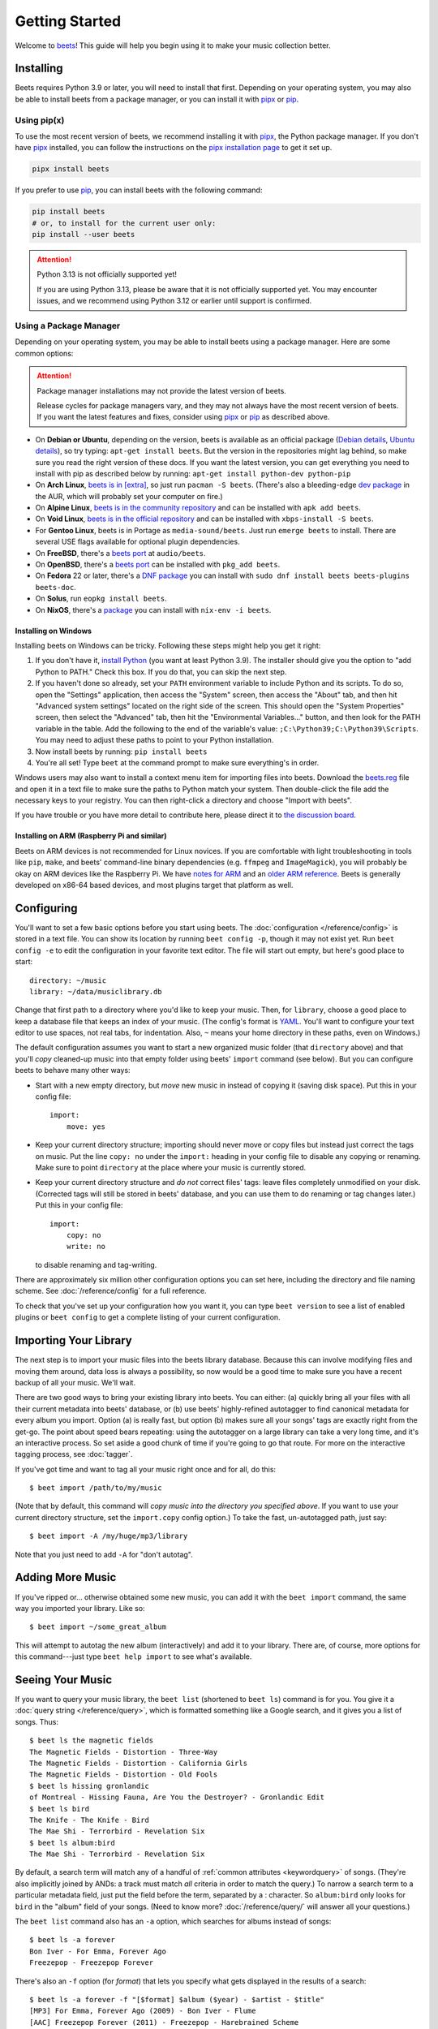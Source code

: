 Getting Started
===============

Welcome to beets_! This guide will help you begin using it to make your music
collection better.

.. _beets: https://beets.io/

Installing
----------

Beets requires Python 3.9 or later, you will need to install that first.
Depending on your operating system, you may also be able to install beets from a
package manager, or you can install it with pipx_ or pip_.

Using pip(x)
~~~~~~~~~~~~

To use the most recent version of beets, we recommend installing it with pipx_,
the Python package manager. If you don't have pipx_ installed, you can follow
the instructions on the `pipx installation page`_ to get it set up.

.. code-block:: console

    pipx install beets

If you prefer to use pip_, you can install beets with the following command:

.. code-block:: console

    pip install beets
    # or, to install for the current user only:
    pip install --user beets

.. attention::

    Python 3.13 is not officially supported yet!

    If you are using Python 3.13, please be aware that it is not officially
    supported yet. You may encounter issues, and we recommend using Python 3.12
    or earlier until support is confirmed.

.. _pip: https://pip.pypa.io/en/

.. _pipx: https://pipx.pypa.io/stable

.. _pipx installation page: https://pipx.pypa.io/stable/installation/

Using a Package Manager
~~~~~~~~~~~~~~~~~~~~~~~

Depending on your operating system, you may be able to install beets using a
package manager. Here are some common options:

.. attention::

    Package manager installations may not provide the latest version of beets.

    Release cycles for package managers vary, and they may not always have the
    most recent version of beets. If you want the latest features and fixes,
    consider using pipx_ or pip_ as described above.

- On **Debian or Ubuntu**, depending on the version, beets is available as an
  official package (`Debian details`_, `Ubuntu details`_), so try typing:
  ``apt-get install beets``. But the version in the repositories might lag
  behind, so make sure you read the right version of these docs. If you want the
  latest version, you can get everything you need to install with pip as
  described below by running: ``apt-get install python-dev python-pip``
- On **Arch Linux**, `beets is in [extra] <arch extra_>`_, so just run ``pacman
  -S beets``. (There's also a bleeding-edge `dev package <aur_>`_ in the AUR,
  which will probably set your computer on fire.)
- On **Alpine Linux**, `beets is in the community repository <alpine package_>`_
  and can be installed with ``apk add beets``.
- On **Void Linux**, `beets is in the official repository <void package_>`_ and
  can be installed with ``xbps-install -S beets``.
- For **Gentoo Linux**, beets is in Portage as ``media-sound/beets``. Just run
  ``emerge beets`` to install. There are several USE flags available for
  optional plugin dependencies.
- On **FreeBSD**, there's a `beets port <freebsd_>`_ at ``audio/beets``.
- On **OpenBSD**, there's a `beets port <openbsd_>`_ can be installed with
  ``pkg_add beets``.
- On **Fedora** 22 or later, there's a `DNF package`_ you can install with
  ``sudo dnf install beets beets-plugins beets-doc``.
- On **Solus**, run ``eopkg install beets``.
- On **NixOS**, there's a `package <nixos_>`_ you can install with ``nix-env -i
  beets``.

.. _alpine package: https://pkgs.alpinelinux.org/package/edge/community/x86_64/beets

.. _arch extra: https://archlinux.org/packages/extra/any/beets/

.. _aur: https://aur.archlinux.org/packages/beets-git/

.. _debian details: https://tracker.debian.org/pkg/beets

.. _dnf package: https://packages.fedoraproject.org/pkgs/beets/

.. _freebsd: http://portsmon.freebsd.org/portoverview.py?category=audio&portname=beets

.. _nixos: https://github.com/NixOS/nixpkgs/tree/master/pkgs/tools/audio/beets

.. _openbsd: http://openports.se/audio/beets

.. _ubuntu details: https://launchpad.net/ubuntu/+source/beets

.. _void package: https://github.com/void-linux/void-packages/tree/master/srcpkgs/beets

Installing on Windows
+++++++++++++++++++++

Installing beets on Windows can be tricky. Following these steps might help you
get it right:

1. If you don't have it, `install Python`_ (you want at least Python 3.9). The
   installer should give you the option to "add Python to PATH." Check this box.
   If you do that, you can skip the next step.
2. If you haven't done so already, set your ``PATH`` environment variable to
   include Python and its scripts. To do so, open the "Settings" application,
   then access the "System" screen, then access the "About" tab, and then hit
   "Advanced system settings" located on the right side of the screen. This
   should open the "System Properties" screen, then select the "Advanced" tab,
   then hit the "Environmental Variables..." button, and then look for the PATH
   variable in the table. Add the following to the end of the variable's value:
   ``;C:\Python39;C:\Python39\Scripts``. You may need to adjust these paths to
   point to your Python installation.
3. Now install beets by running: ``pip install beets``
4. You're all set! Type ``beet`` at the command prompt to make sure everything's
   in order.

Windows users may also want to install a context menu item for importing files
into beets. Download the beets.reg_ file and open it in a text file to make sure
the paths to Python match your system. Then double-click the file add the
necessary keys to your registry. You can then right-click a directory and choose
"Import with beets".

If you have trouble or you have more detail to contribute here, please direct it
to `the discussion board`_.

.. _beets.reg: https://github.com/beetbox/beets/blob/master/extra/beets.reg

.. _get-pip.py: https://bootstrap.pypa.io/get-pip.py

.. _install pip: https://pip.pypa.io/en/stable/installing/

.. _install python: https://python.org/download/

Installing on ARM (Raspberry Pi and similar)
++++++++++++++++++++++++++++++++++++++++++++

Beets on ARM devices is not recommended for Linux novices. If you are
comfortable with light troubleshooting in tools like ``pip``, ``make``, and
beets' command-line binary dependencies (e.g. ``ffmpeg`` and ``ImageMagick``),
you will probably be okay on ARM devices like the Raspberry Pi. We have `notes
for ARM`_ and an `older ARM reference`_. Beets is generally developed on x86-64
based devices, and most plugins target that platform as well.

.. _notes for arm: https://github.com/beetbox/beets/discussions/4910

.. _older arm reference: https://discourse.beets.io/t/diary-of-beets-on-arm-odroid-hc4-armbian/1993

Configuring
-----------

You'll want to set a few basic options before you start using beets. The
:doc:`configuration </reference/config>` is stored in a text file. You can show
its location by running ``beet config -p``, though it may not exist yet. Run
``beet config -e`` to edit the configuration in your favorite text editor. The
file will start out empty, but here's good place to start:

::

    directory: ~/music
    library: ~/data/musiclibrary.db

Change that first path to a directory where you'd like to keep your music. Then,
for ``library``, choose a good place to keep a database file that keeps an index
of your music. (The config's format is YAML_. You'll want to configure your text
editor to use spaces, not real tabs, for indentation. Also, ``~`` means your
home directory in these paths, even on Windows.)

The default configuration assumes you want to start a new organized music folder
(that ``directory`` above) and that you'll *copy* cleaned-up music into that
empty folder using beets' ``import`` command (see below). But you can configure
beets to behave many other ways:

- Start with a new empty directory, but *move* new music in instead of copying
  it (saving disk space). Put this in your config file:

  ::

      import:
          move: yes

- Keep your current directory structure; importing should never move or copy
  files but instead just correct the tags on music. Put the line ``copy: no``
  under the ``import:`` heading in your config file to disable any copying or
  renaming. Make sure to point ``directory`` at the place where your music is
  currently stored.
- Keep your current directory structure and *do not* correct files' tags: leave
  files completely unmodified on your disk. (Corrected tags will still be stored
  in beets' database, and you can use them to do renaming or tag changes later.)
  Put this in your config file:

  ::

      import:
          copy: no
          write: no

  to disable renaming and tag-writing.

There are approximately six million other configuration options you can set
here, including the directory and file naming scheme. See
:doc:`/reference/config` for a full reference.

.. _yaml: https://yaml.org/

To check that you've set up your configuration how you want it, you can type
``beet version`` to see a list of enabled plugins or ``beet config`` to get a
complete listing of your current configuration.

Importing Your Library
----------------------

The next step is to import your music files into the beets library database.
Because this can involve modifying files and moving them around, data loss is
always a possibility, so now would be a good time to make sure you have a recent
backup of all your music. We'll wait.

There are two good ways to bring your existing library into beets. You can
either: (a) quickly bring all your files with all their current metadata into
beets' database, or (b) use beets' highly-refined autotagger to find canonical
metadata for every album you import. Option (a) is really fast, but option (b)
makes sure all your songs' tags are exactly right from the get-go. The point
about speed bears repeating: using the autotagger on a large library can take a
very long time, and it's an interactive process. So set aside a good chunk of
time if you're going to go that route. For more on the interactive tagging
process, see :doc:`tagger`.

If you've got time and want to tag all your music right once and for all, do
this:

::

    $ beet import /path/to/my/music

(Note that by default, this command will *copy music into the directory you
specified above*. If you want to use your current directory structure, set the
``import.copy`` config option.) To take the fast, un-autotagged path, just say:

::

    $ beet import -A /my/huge/mp3/library

Note that you just need to add ``-A`` for "don't autotag".

Adding More Music
-----------------

If you've ripped or... otherwise obtained some new music, you can add it with
the ``beet import`` command, the same way you imported your library. Like so:

::

    $ beet import ~/some_great_album

This will attempt to autotag the new album (interactively) and add it to your
library. There are, of course, more options for this command---just type ``beet
help import`` to see what's available.

Seeing Your Music
-----------------

If you want to query your music library, the ``beet list`` (shortened to ``beet
ls``) command is for you. You give it a :doc:`query string </reference/query>`,
which is formatted something like a Google search, and it gives you a list of
songs. Thus:

::

    $ beet ls the magnetic fields
    The Magnetic Fields - Distortion - Three-Way
    The Magnetic Fields - Distortion - California Girls
    The Magnetic Fields - Distortion - Old Fools
    $ beet ls hissing gronlandic
    of Montreal - Hissing Fauna, Are You the Destroyer? - Gronlandic Edit
    $ beet ls bird
    The Knife - The Knife - Bird
    The Mae Shi - Terrorbird - Revelation Six
    $ beet ls album:bird
    The Mae Shi - Terrorbird - Revelation Six

By default, a search term will match any of a handful of :ref:`common attributes
<keywordquery>` of songs. (They're also implicitly joined by ANDs: a track must
match *all* criteria in order to match the query.) To narrow a search term to a
particular metadata field, just put the field before the term, separated by a :
character. So ``album:bird`` only looks for ``bird`` in the "album" field of
your songs. (Need to know more? :doc:`/reference/query/` will answer all your
questions.)

The ``beet list`` command also has an ``-a`` option, which searches for albums
instead of songs:

::

    $ beet ls -a forever
    Bon Iver - For Emma, Forever Ago
    Freezepop - Freezepop Forever

There's also an ``-f`` option (for *format*) that lets you specify what gets
displayed in the results of a search:

::

    $ beet ls -a forever -f "[$format] $album ($year) - $artist - $title"
    [MP3] For Emma, Forever Ago (2009) - Bon Iver - Flume
    [AAC] Freezepop Forever (2011) - Freezepop - Harebrained Scheme

In the format option, field references like ``$format`` and ``$year`` are filled
in with data from each result. You can see a full list of available fields by
running ``beet fields``.

Beets also has a ``stats`` command, just in case you want to see how much music
you have:

::

    $ beet stats
    Tracks: 13019
    Total time: 4.9 weeks
    Total size: 71.1 GB
    Artists: 548
    Albums: 1094

Keep Playing
------------

This is only the beginning of your long and prosperous journey with beets. To
keep learning, take a look at :doc:`advanced` for a sampling of what else is
possible. You'll also want to glance over the :doc:`/reference/cli` page for a
more detailed description of all of beets' functionality. (Like deleting music!
That's important.)

Also, check out :doc:`beets' plugins </plugins/index>`. The real power of beets
is in its extensibility---with plugins, beets can do almost anything for your
music collection.

You can always get help using the ``beet help`` command. The plain ``beet help``
command lists all the available commands; then, for example, ``beet help
import`` gives more specific help about the ``import`` command.

If you need more of a walkthrough, you can read an illustrated one `on the beets
blog <https://beets.io/blog/walkthrough.html>`_.

Please let us know what you think of beets via `the discussion board`_ or
Mastodon_.

.. _mastodon: https://fosstodon.org/@beets

.. _the discussion board: https://github.com/beetbox/beets/discussions
